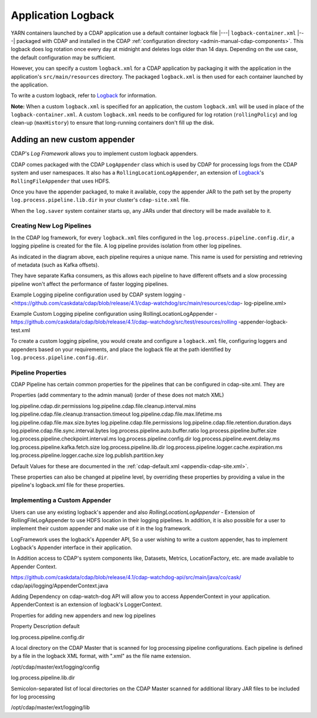.. meta::
    :author: Cask Data, Inc.
    :copyright: Copyright © 2015-2017 Cask Data, Inc.

.. _application-logback:

===================
Application Logback
===================

.. highlight:: xml

YARN containers launched by a CDAP application use a default container logback file
|---| ``logback-container.xml`` |---| packaged with CDAP and installed in 
the CDAP :ref:`configuration directory <admin-manual-cdap-components>`. This logback does
log rotation once every day at midnight and deletes logs older than 14 days. Depending on
the use case, the default configuration may be sufficient.

However, you can specify a custom ``logback.xml`` for a CDAP application by packaging
it with the application in the application's ``src/main/resources`` directory.
The packaged ``logback.xml`` is then used for each container launched by the application.

To write a custom logback, refer to `Logback <http://logback.qos.ch/>`__ for information.

**Note:** When a custom ``logback.xml`` is specified for an application, the custom
``logback.xml`` will be used in place of the ``logback-container.xml``. A custom
``logback.xml`` needs to be configured for log rotation (``rollingPolicy``) and log
clean-up (``maxHistory``) to ensure that long-running containers don't fill up the disk.

Adding an new custom appender
=============================
CDAP's *Log Framework* allows you to implement custom logback appenders. 

CDAP comes packaged with the CDAP ``LogAppender`` class which is used by CDAP for
processing logs from the CDAP system and user namespaces. It also has a
``RollingLocationLogAppender``, an extension of `Logback <http://logback.qos.ch/>`__\ 's
``RollingFileAppender`` that uses HDFS.
 
Once you have the appender packaged, to make it available, copy the appender JAR to the
path set by the property ``log.process.pipeline.lib.dir`` in your cluster's
``cdap-site.xml`` file. 

When the ``log.saver`` system container starts up, any JARs under that directory will be
made available to it.

Creating New Log Pipelines
--------------------------
In the CDAP log framework, for every ``logback.xml`` files configured in the
``log.process.pipeline.config.dir``, a logging pipeline is created for the file. A log
pipeline provides isolation from other log pipelines.

.. image:: /_images/log-pipelines.png
   :width: 5in
   :align: center

As indicated in the diagram above, each pipeline requires a unique name. This name is used
for persisting and retrieving of metadata (such as Kafka offsets).

They have separate Kafka consumers, as this allows each pipeline to have different offsets
and a slow processing pipeline won't affect the performance of faster logging pipelines.

Example Logging pipeline configuration used by CDAP system logging -
<https://github.com/caskdata/cdap/blob/release/4.1/cdap-watchdog/src/main/resources/cdap-
log-pipeline.xml>

Example Custom Logging pipeline configuration using RollingLocationLogAppender -
https://github.com/caskdata/cdap/blob/release/4.1/cdap-watchdog/src/test/resources/rolling
-appender-logback-test.xml 


To create a custom logging pipeline, you would create and configure a
``logback.xml`` file, configuring loggers and appenders based on your requirements, and place
the logback file at the path identified by ``log.process.pipeline.config.dir``.


Pipeline Properties
-------------------
CDAP Pipeline has certain common properties for the pipelines that can be configured in
cdap-site.xml. They are 

Properties (add commentary to the admin manual) (order of these does not match XML)

log.pipeline.cdap.dir.permissions
log.pipeline.cdap.file.cleanup.interval.mins
log.pipeline.cdap.file.cleanup.transaction.timeout
log.pipeline.cdap.file.max.lifetime.ms
log.pipeline.cdap.file.max.size.bytes
log.pipeline.cdap.file.permissions
log.pipeline.cdap.file.retention.duration.days
log.pipeline.cdap.file.sync.interval.bytes
log.process.pipeline.auto.buffer.ratio
log.process.pipeline.buffer.size
log.process.pipeline.checkpoint.interval.ms
log.process.pipeline.config.dir
log.process.pipeline.event.delay.ms
log.process.pipeline.kafka.fetch.size
log.process.pipeline.lib.dir
log.process.pipeline.logger.cache.expiration.ms
log.process.pipeline.logger.cache.size
log.publish.partition.key

Default Values for these are documented in the :ref:`cdap-default.xml <appendix-cdap-site.xml>`. 

These properties can also be changed at pipeline level, by overriding these properties by
providing a value in the pipeline's logback.xml file for these properties.

Implementing a Custom Appender
------------------------------

Users can use any existing logback's appender and also `RollingLocationLogAppender` -
Extension of RollingFileLogAppender to use HDFS location in their logging pipelines. In
addition, it is also possible for a user to implement their custom appender and make use
of it in the log framework.

LogFramework uses the logback's Appender API, So a user wishing to write a custom
appender, has to implement Logback's Appender interface in their application.

In Addition access to CDAP's system components like, Datasets, Metrics, LocationFactory,
etc. are made available to Appender Context.

https://github.com/caskdata/cdap/blob/release/4.1/cdap-watchdog-api/src/main/java/co/cask/
cdap/api/logging/AppenderContext.java

Adding Dependency on cdap-watch-dog API will allow you to access AppenderContext in your
application. AppenderContext is an extension of logback's LoggerContext.

Properties for adding new appenders and new log pipelines

Property
Description
default

log.process.pipeline.config.dir

A local directory on the CDAP Master that is scanned for log processing pipeline
configurations. Each pipeline is defined by a file in the logback XML format, with
".xml" as the file name extension.

/opt/cdap/master/ext/logging/config


log.process.pipeline.lib.dir

Semicolon-separated list of local directories on the CDAP Master scanned
for additional library JAR files to be included for log processing

/opt/cdap/master/ext/logging/lib




